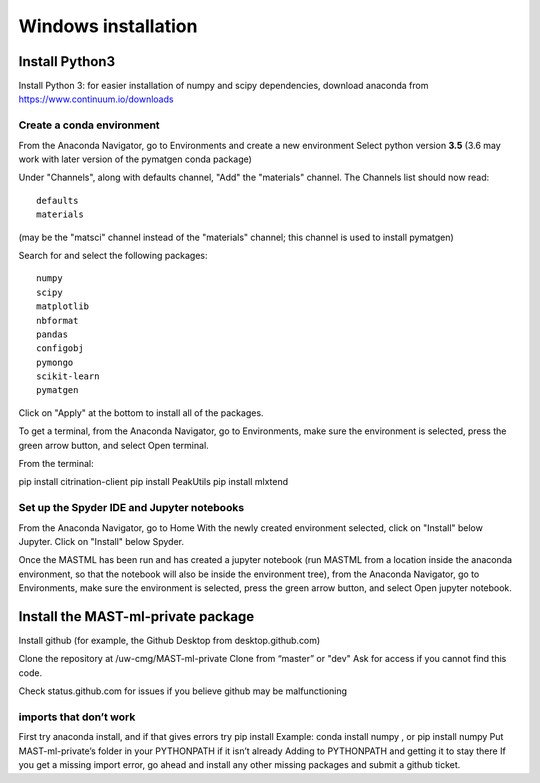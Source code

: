 ***************************
Windows installation
***************************

==================
Install Python3
==================

Install Python 3: for easier installation of numpy and scipy dependencies, 
download anaconda from https://www.continuum.io/downloads

---------------------------------
Create a conda environment
---------------------------------

From the Anaconda Navigator, go to Environments and create a new environment
Select python version **3.5** (3.6 may work with later version of the pymatgen
conda package)

Under "Channels", along with defaults channel, "Add" the "materials" channel.
The Channels list should now read::

    defaults
    materials
    
(may be the "matsci" channel instead of the "materials" channel;
this channel is used to install pymatgen)

Search for and select the following packages::

    numpy
    scipy
    matplotlib
    nbformat
    pandas
    configobj
    pymongo
    scikit-learn
    pymatgen 
    
Click on "Apply" at the bottom to install all of the packages.

To get a terminal, from the Anaconda Navigator, go to
Environments, make sure the environment is selected, press the green arrow
button, and select Open terminal. 

From the terminal:

pip install citrination-client
pip install PeakUtils
pip install mlxtend

-------------------------------------------------
Set up the Spyder IDE and Jupyter notebooks
-------------------------------------------------
From the Anaconda Navigator, go to Home
With the newly created environment selected, click on "Install" below Jupyter.
Click on "Install" below Spyder.

Once the MASTML has been run and has created a jupyter notebook (run MASTML 
from a location inside the anaconda environment, so that the notebook will
also be inside the environment tree), from the Anaconda Navigator, go to
Environments, make sure the environment is selected, press the green arrow
button, and select Open jupyter notebook. 

=====================================
Install the MAST-ml-private package
=====================================

Install github (for example, the Github Desktop from desktop.github.com)

Clone the repository at /uw-cmg/MAST-ml-private
Clone from “master” or "dev"
Ask for access if you cannot find this code.

Check status.github.com for issues if you believe github may be malfunctioning

-------------------------
imports that don’t work 
-------------------------
First try anaconda install, and if that gives errors try pip install
Example: conda install numpy , or pip install numpy
Put MAST-ml-private’s folder in your PYTHONPATH if it isn’t already
Adding to PYTHONPATH and getting it to stay there
If you get a missing import error, go ahead and install any other missing packages and submit a github ticket.